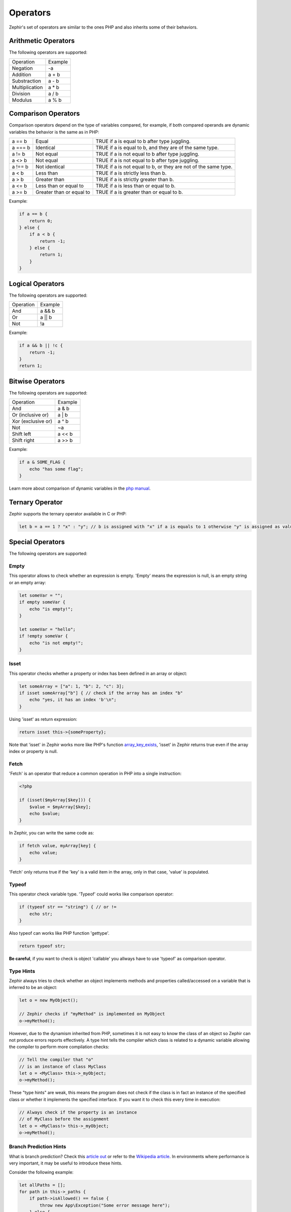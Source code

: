 Operators
=========
Zephir's set of operators are similar to the ones PHP and also inherits some of their behaviors.

Arithmetic Operators
--------------------
The following operators are supported:

+-------------------+-----------------------------------------------------+
| Operation         | Example                                             |
+-------------------+-----------------------------------------------------+
| Negation          | -a                                                  |
+-------------------+-----------------------------------------------------+
| Addition          | a + b                                               |
+-------------------+-----------------------------------------------------+
| Substraction      | a - b                                               |
+-------------------+-----------------------------------------------------+
| Multiplication    | a * b                                               |
+-------------------+-----------------------------------------------------+
| Division          | a / b                                               |
+-------------------+-----------------------------------------------------+
| Modulus           | a % b                                               |
+-------------------+-----------------------------------------------------+

Comparison Operators
--------------------
Comparison operators depend on the type of variables compared, for example, if both
compared operands are dynamic variables the behavior is the same as in PHP:

+----------+--------------------------+------------------------------------------------------------------+
| a == b   | Equal                    | TRUE if a is equal to b after type juggling.                     |
+----------+--------------------------+------------------------------------------------------------------+
| a === b  | Identical                | TRUE if a is equal to b, and they are of the same type.          |
+----------+--------------------------+------------------------------------------------------------------+
| a != b   | Not equal                | TRUE if a is not equal to b after type juggling.                 |
+----------+--------------------------+------------------------------------------------------------------+
| a <> b   | Not equal                | TRUE if a is not equal to b after type juggling.                 |
+----------+--------------------------+------------------------------------------------------------------+
| a !== b  | Not identical            | TRUE if a is not equal to b, or they are not of the same type.   |
+----------+--------------------------+------------------------------------------------------------------+
| a < b    | Less than                | TRUE if a is strictly less than b.                               |
+----------+--------------------------+------------------------------------------------------------------+
| a > b    | Greater than             | TRUE if a is strictly greater than b.                            |
+----------+--------------------------+------------------------------------------------------------------+
| a <= b   | Less than or equal to    | TRUE if a is less than or equal to b.                            |
+----------+--------------------------+------------------------------------------------------------------+
| a >= b   | Greater than or equal to | TRUE if a is greater than or equal to b.                         |
+----------+--------------------------+------------------------------------------------------------------+

Example:

.. code-block:: zephir

    if a == b {
        return 0;
    } else {
        if a < b {
            return -1;
        } else {
            return 1;
        }
    }

Logical Operators
-----------------
The following operators are supported:

+-------------------+-----------------------------------------------------+
| Operation         | Example                                             |
+-------------------+-----------------------------------------------------+
| And               | a && b                                              |
+-------------------+-----------------------------------------------------+
| Or                | a || b                                              |
+-------------------+-----------------------------------------------------+
| Not               | !a                                                  |
+-------------------+-----------------------------------------------------+

Example:

.. code-block:: zephir

    if a && b || !c {
        return -1;
    }
    return 1;

Bitwise Operators
-----------------
The following operators are supported:

+---------------------+------------------------------------------------------+
| Operation           | Example                                              |
+---------------------+------------------------------------------------------+
| And                 | a & b                                                |
+---------------------+------------------------------------------------------+
| Or (inclusive or)   | a | b                                                |
+---------------------+------------------------------------------------------+
| Xor (exclusive or)  | a ^ b                                                |
+---------------------+------------------------------------------------------+
| Not                 | ~a                                                   |
+---------------------+------------------------------------------------------+
| Shift left          | a << b                                               |
+---------------------+------------------------------------------------------+
| Shift right         | a >> b                                               |
+---------------------+------------------------------------------------------+

Example:

.. code-block:: zephir

    if a & SOME_FLAG {
        echo "has some flag";
    }

Learn more about comparison of dynamic variables in the `php manual`_.

Ternary Operator
----------------
Zephir supports the ternary operator available in C or PHP:

.. code-block:: zephir

    let b = a == 1 ? "x" : "y"; // b is assigned with "x" if a is equals to 1 otherwise "y" is assigned as value

Special Operators
-----------------
The following operators are supported:

Empty
^^^^^
This operator allows to check whether an expression is empty. 'Empty' means the expression is null, is an empty string or an empty array:

.. code-block:: zephir

    let someVar = "";
    if empty someVar {
        echo "is empty!";
    }

    let someVar = "hello";
    if !empty someVar {
        echo "is not empty!";
    }

Isset
^^^^^
This operator checks whether a property or index has been defined in an array or object:

.. code-block:: zephir

    let someArray = ["a": 1, "b": 2, "c": 3];
    if isset someArray["b"] { // check if the array has an index "b"
        echo "yes, it has an index 'b'\n";
    }

Using 'isset' as return expression:

.. code-block:: zephir

    return isset this->{someProperty};

Note that 'isset' in Zephir works more like PHP's function array_key_exists_, 'isset' in Zephir returns true even if the array index or property is null.

Fetch
^^^^^
'Fetch' is an operator that reduce a common operation in PHP into a single instruction:

.. code-block:: php

    <?php

    if (isset($myArray[$key])) {
        $value = $myArray[$key];
        echo $value;
    }

In Zephir, you can write the same code as:

.. code-block:: zephir

    if fetch value, myArray[key] {
        echo value;
    }

'Fetch' only returns true if the 'key' is a valid item in the array, only in that case, 'value' is populated.

Typeof
^^^^^^
This operator check variable type.
'Typeof' could works like comparison operator:

.. code-block:: zephir

    if (typeof str == "string") { // or !=
        echo str;
    }

Also typeof can works like PHP function 'gettype'.

.. code-block:: zephir

    return typeof str;

**Be careful**, if you want to check is object 'callable' you allways have to use 'typeof' as comparison operator.

Type Hints
^^^^^^^^^^
Zephir always tries to check whether an object implements methods and properties called/accessed on a variable that is inferred to be an object:

.. code-block:: zephir

    let o = new MyObject();

    // Zephir checks if "myMethod" is implemented on MyObject
    o->myMethod();

However, due to the dynamism inherited from PHP, sometimes it is not easy to know the class of an object so Zephir can not produce errors reports effectively.
A type hint tells the compiler which class is related to a dynamic variable allowing the compiler to perform more compilation checks:

.. code-block:: zephir

    // Tell the compiler that "o"
    // is an instance of class MyClass
    let o = <MyClass> this->_myObject;
    o->myMethod();

These "type hints" are weak, this means the program does not check if the class is in fact an instance of the specified class or
whether it implements the specified interface. If you want it to check this every time in execution:

.. code-block:: zephir

    // Always check if the property is an instance
    // of MyClass before the assignment
    let o = <MyClass!> this->_myObject;
    o->myMethod();

Branch Prediction Hints
^^^^^^^^^^^^^^^^^^^^^^^
What is branch prediction? Check this `article out`_ or refer to the `Wikipedia article`_. In environments where performance is very important, it may be useful to introduce these hints.

Consider the following example:

.. code-block:: zephir

    let allPaths = [];
    for path in this->_paths {
        if path->isAllowed() == false {
            throw new App\Exception("Some error message here");
        } else {
            let allPaths[] = path;
        }
    }

The authors of the above code, know in advance that the condition that throws the exception is unlikely to happen. This means that 99.9% of the time, our method executes that condition, but it is probably never evaluated as true. For the processor, this could be hard to know, so we could introduce a hint there:

.. code-block:: zephir

    let allPaths = [];
    for path in this->_paths {
        if unlikely path->isAllowed() == false {
            throw new App\Exception("Some error message here");
        } else {
            let allPaths[] = path;
        }
    }

.. _`array_key_exists`: http://www.php.net/manual/en/function.array-key-exists.php
.. _`php manual`: http://www.php.net/manual/en/language.operators.comparison.php
.. _`article out`: http://igoro.com/archive/fast-and-slow-if-statements-branch-prediction-in-modern-processors/
.. _`Wikipedia article`: https://en.wikipedia.org/wiki/Branch_predictor
